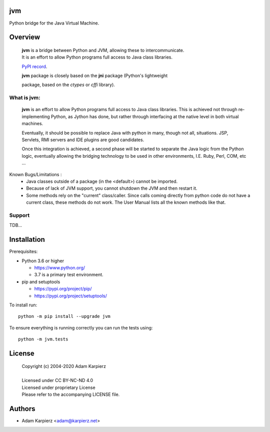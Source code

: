 jvm
===

Python bridge for the Java Virtual Machine.

Overview
========

  | |package_bold| is a bridge between Python and JVM, allowing these to intercommunicate.
  | It is an effort to allow Python programs full access to Java class libraries.

  `PyPI record`_.

  | |package_bold| package is closely based on the **jni** package (Python's lightweight
  package, based on the *ctypes* or *cffi* library).


What is |package|:
------------------

  |package_bold| is an effort to allow Python programs full access to Java class libraries.
  This is achieved not through re-implementing Python, as Jython has done, but rather
  through interfacing at the native level in both virtual machines.

  Eventually, it should be possible to replace Java with python in many, though not all,
  situations. JSP, Servlets, RMI servers and IDE plugins are good candidates.

  Once this integration is achieved, a second phase will be started to separate the Java
  logic from the Python logic, eventually allowing the bridging technology to be used
  in other environments, I.E. Ruby, Perl, COM, etc ...


Known Bugs/Limitations :
    * Java classes outside of a package (in the <default>) cannot be imported.
    * Because of lack of JVM support, you cannot shutdown the JVM and then restart it.
    * Some methods rely on the "current" class/caller. Since calls coming directly from
      python code do not have a current class, these methods do not work. The User Manual
      lists all the known methods like that.

Support
-------

TDB...

Installation
============

Prerequisites:

+ Python 3.6 or higher

  * https://www.python.org/
  * 3.7 is a primary test environment.

+ pip and setuptools

  * https://pypi.org/project/pip/
  * https://pypi.org/project/setuptools/

To install run:

.. parsed-literal::

    python -m pip install --upgrade |package|

To ensure everything is running correctly you can run the tests using::

    python -m jvm.tests

License
=======

  | Copyright (c) 2004-2020 Adam Karpierz
  |
  | Licensed under CC BY-NC-ND 4.0
  | Licensed under proprietary License
  | Please refer to the accompanying LICENSE file.

Authors
=======

* Adam Karpierz <adam@karpierz.net>

.. |package| replace:: jvm
.. |package_bold| replace:: **jvm**
.. _PyPI record: https://pypi.org/project/jvm/
